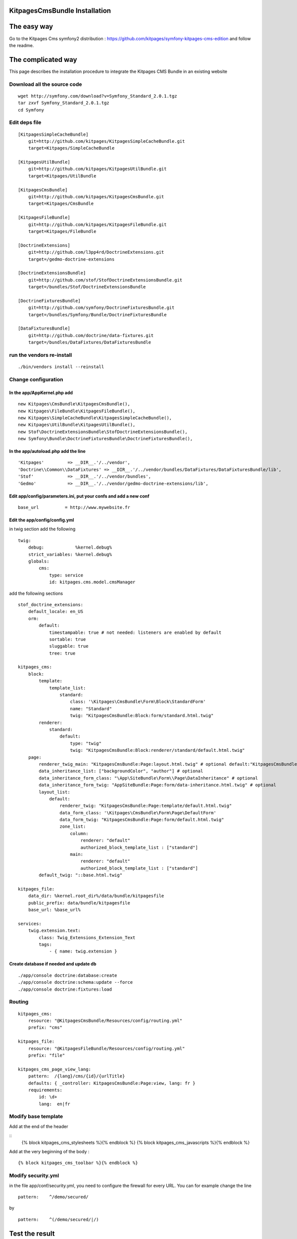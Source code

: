 KitpagesCmsBundle Installation
==============================

The easy way
============

Go to the Kitpages Cms symfony2 distribution : https://github.com/kitpages/symfony-kitpages-cms-edition
and follow the readme.

The complicated way
===================

This page describes the installation procedure to integrate the Kitpages CMS Bundle in an existing website

Download all the source code
----------------------------

::

    wget http://symfony.com/download?v=Symfony_Standard_2.0.1.tgz
    tar zxvf Symfony_Standard_2.0.1.tgz
    cd Symfony


Edit deps file
--------------

::

    [KitpagesSimpleCacheBundle]
        git=http://github.com/kitpages/KitpagesSimpleCacheBundle.git
        target=Kitpages/SimpleCacheBundle

    [KitpagesUtilBundle]
        git=http://github.com/kitpages/KitpagesUtilBundle.git
        target=Kitpages/UtilBundle

    [KitpagesCmsBundle]
        git=http://github.com/kitpages/KitpagesCmsBundle.git
        target=Kitpages/CmsBundle

    [KitpagesFileBundle]
        git=http://github.com/kitpages/KitpagesFileBundle.git
        target=Kitpages/FileBundle

    [DoctrineExtensions]
        git=http://github.com/l3pp4rd/DoctrineExtensions.git
        target=/gedmo-doctrine-extensions

    [DoctrineExtensionsBundle]
        git=http://github.com/stof/StofDoctrineExtensionsBundle.git
        target=/bundles/Stof/DoctrineExtensionsBundle

    [DoctrineFixturesBundle]
        git=http://github.com/symfony/DoctrineFixturesBundle.git
        target=/bundles/Symfony/Bundle/DoctrineFixturesBundle

    [DataFixturesBundle]
        git=http://github.com/doctrine/data-fixtures.git
        target=/bundles/DataFixtures/DataFixturesBundle

run the vendors re-install
--------------------------

::

    ./bin/vendors install --reinstall


Change configuration
--------------------

In the app/AppKernel.php add
~~~~~~~~~~~~~~~~~~~~~~~~~~~~

::

    new Kitpages\CmsBundle\KitpagesCmsBundle(),
    new Kitpages\FileBundle\KitpagesFileBundle(),
    new Kitpages\SimpleCacheBundle\KitpagesSimpleCacheBundle(),
    new Kitpages\UtilBundle\KitpagesUtilBundle(),
    new Stof\DoctrineExtensionsBundle\StofDoctrineExtensionsBundle(),
    new Symfony\Bundle\DoctrineFixturesBundle\DoctrineFixturesBundle(),


In the app/autoload.php add the line
~~~~~~~~~~~~~~~~~~~~~~~~~~~~~~~~~~~~

::

    'Kitpages'         => __DIR__.'/../vendor',
    'Doctrine\\Common\\DataFixtures' => __DIR__.'/../vendor/bundles/DataFixtures/DataFixturesBundle/lib',
    'Stof'             => __DIR__.'/../vendor/bundles',
    'Gedmo'            => __DIR__.'/../vendor/gedmo-doctrine-extensions/lib',


Edit app/config/parameters.ini, put your confs and add a new conf
~~~~~~~~~~~~~~~~~~~~~~~~~~~~~~~~~~~~~~~~~~~~~~~~~~~~~~~~~~~~~~~~~

::

    base_url          = http://www.mywebsite.fr


Edit the app/config/config.yml
~~~~~~~~~~~~~~~~~~~~~~~~~~~~~~

in twig section add the following

::

    twig:
        debug:            %kernel.debug%
        strict_variables: %kernel.debug%
        globals:
            cms:
                type: service
                id: kitpages.cms.model.cmsManager

add the following sections

::

    stof_doctrine_extensions:
        default_locale: en_US
        orm:
            default:
                timestampable: true # not needed: listeners are enabled by default
                sortable: true
                sluggable: true
                tree: true

    kitpages_cms:
        block:
            template:
                template_list:
                    standard:
                        class: '\Kitpages\CmsBundle\Form\Block\StandardForm'
                        name: "Standard"
                        twig: "KitpagesCmsBundle:Block:form/standard.html.twig"
            renderer:
                standard:
                    default:
                        type: "twig"
                        twig: "KitpagesCmsBundle:Block:renderer/standard/default.html.twig"
        page:
            renderer_twig_main: "KitpagesCmsBundle:Page:layout.html.twig" # optional default:"KitpagesCmsBundle:Page:layout.html.twig"
            data_inheritance_list: ["backgroundColor", "author"] # optional
            data_inheritance_form_class: "\App\SiteBundle\Form\\Page\DataInheritance" # optional
            data_inheritance_form_twig: "AppSiteBundle:Page:form/data-inheritance.html.twig" # optional
            layout_list:
                default:
                    renderer_twig: "KitpagesCmsBundle:Page:template/default.html.twig"
                    data_form_class: '\Kitpages\CmsBundle\Form\Page\DefaultForm'
                    data_form_twig: "KitpagesCmsBundle:Page:form/default.html.twig"
                    zone_list:
                        column:
                            renderer: "default"
                            authorized_block_template_list : ["standard"]
                        main:
                            renderer: "default"
                            authorized_block_template_list : ["standard"]
            default_twig: "::base.html.twig"

    kitpages_file:
        data_dir: %kernel.root_dir%/data/bundle/kitpagesfile
        public_prefix: data/bundle/kitpagesfile
        base_url: %base_url%

    services:
        twig.extension.text:
            class: Twig_Extensions_Extension_Text
            tags:
                - { name: twig.extension }

Create database if needed and update db
~~~~~~~~~~~~~~~~~~~~~~~~~~~~~~~~~~~~~~~

::

    ./app/console doctrine:database:create
    ./app/console doctrine:schema:update --force
    ./app/console doctrine:fixtures:load

Routing
-------

::

    kitpages_cms:
        resource: "@KitpagesCmsBundle/Resources/config/routing.yml"
        prefix: "cms"

    kitpages_file:
        resource: "@KitpagesFileBundle/Resources/config/routing.yml"
        prefix: "file"

    kitpages_cms_page_view_lang:
        pattern:  /{lang}/cms/{id}/{urlTitle}
        defaults: { _controller: KitpagesCmsBundle:Page:view, lang: fr }
        requirements:
            id: \d+
            lang:  en|fr

Modify base template
--------------------
Add at the end of the header

::
    {% block kitpages_cms_stylesheets %}{% endblock %}
    {% block kitpages_cms_javascripts %}{% endblock %}

Add at the very beginning of the body :

::

    {% block kitpages_cms_toolbar %}{% endblock %}


Modify security.yml
-------------------

in the file app/conf/security.yml, you need to configure the firewall for every URL.
You can for example change the line

::

    pattern:    ^/demo/secured/

by

::

    pattern:    ^(/demo/secured/|/)

Test the result
===============

* try the URL /cms/tree
* click on the "edit" button in the top toolbar
* click on one of the home page to edit the page
